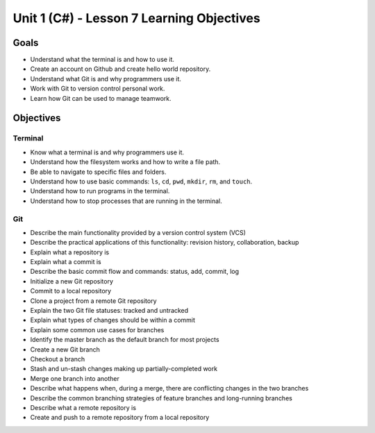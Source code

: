 Unit 1 (C#) - Lesson 7 Learning Objectives
==========================================

Goals
-----

- Understand what the terminal is and how to use it.
- Create an account on Github and create hello world repository.
- Understand what Git is and why programmers use it.
- Work with Git to version control personal work.
- Learn how Git can be used to manage teamwork.

Objectives
----------

Terminal
^^^^^^^^

- Know what a terminal is and why programmers use it.
- Understand how the filesystem works and how to write a file path.
- Be able to navigate to specific files and folders.
- Understand how to use basic commands: ``ls``, ``cd``, ``pwd``, ``mkdir``, ``rm``, and ``touch``.
- Understand how to run programs in the terminal.
- Understand how to stop processes that are running in the terminal.

Git
^^^

- Describe the main functionality provided by a version control system (VCS)
- Describe the practical applications of this functionality: revision history, collaboration, backup
- Explain what a repository is
- Explain what a commit is
- Describe the basic commit flow and commands: status, add, commit, log
- Initialize a new Git repository
- Commit to a local repository
- Clone a project from a remote Git repository
- Explain the two Git file statuses: tracked and untracked
- Explain what types of changes should be within a commit
- Explain some common use cases for branches
- Identify the master branch as the default branch for most projects
- Create a new Git branch
- Checkout a branch
- Stash and un-stash changes making up partially-completed work
- Merge one branch into another
- Describe what happens when, during a merge, there are conflicting changes in the two branches
- Describe the common branching strategies of feature branches and long-running branches
- Describe what a remote repository is
- Create and push to a remote repository from a local repository
